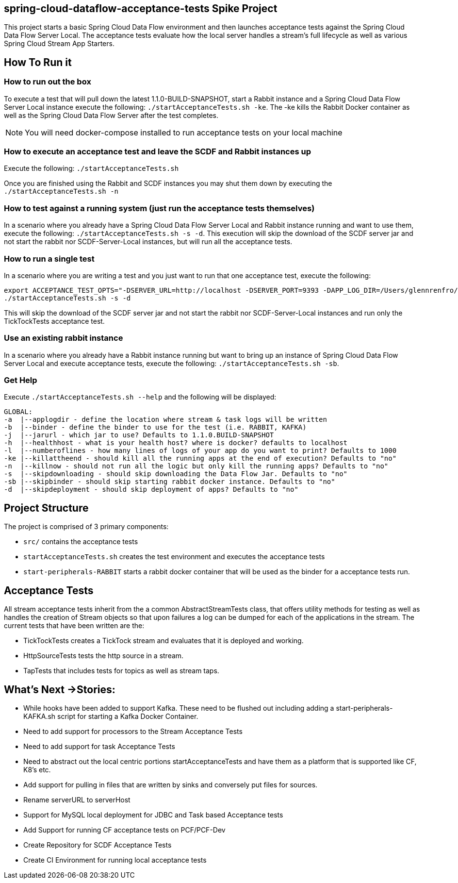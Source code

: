 == spring-cloud-dataflow-acceptance-tests Spike Project

This project starts a basic Spring Cloud Data Flow environment and then launches
acceptance tests against the Spring Cloud Data Flow Server Local. The acceptance
tests evaluate how the local server handles a stream's
full lifecycle as well as various Spring Cloud Stream App Starters.

== How To Run it

=== How to run out the box
To execute a test that will pull down the latest 1.1.0-BUILD-SNAPSHOT, start
a Rabbit instance and a Spring Cloud Data Flow Server Local instance execute
the following: `./startAcceptanceTests.sh -ke`.  The -ke kills the Rabbit Docker
container as well as the Spring Cloud Data Flow Server after the test completes.

NOTE: You will need docker-compose installed to run acceptance tests on your local machine

=== How to execute an acceptance test and leave the SCDF and Rabbit instances up

Execute the following: `./startAcceptanceTests.sh`

Once you are finished using the Rabbit and SCDF instances you may shut them down
by executing the `./startAcceptanceTests.sh -n`

=== How to test against a running system (just run the acceptance tests themselves)
In a scenario where you already have a Spring Cloud Data Flow Server Local and
Rabbit instance running and want to use them, execute the following:
`./startAcceptanceTests.sh -s -d`.  This execution will skip the download of the
SCDF server jar and not start the rabbit nor SCDF-Server-Local instances,
but will run all the acceptance tests.

=== How to run a single test
In a scenario where you are writing a test and you just want to run that one
acceptance test, execute the following:

```
export ACCEPTANCE_TEST_OPTS="-DSERVER_URL=http://localhost -DSERVER_PORT=9393 -DAPP_LOG_DIR=/Users/glennrenfro/project/spring-cloud-dataflow-acceptance-tests/dataflowlib -Dtest=TickTockTests"
./startAcceptanceTests.sh -s -d
```

This will skip the download of the SCDF server jar and not start the rabbit nor
SCDF-Server-Local instances and run only the TickTockTests acceptance test.

=== Use an existing rabbit instance
In a scenario where you already have a Rabbit instance running but want to bring
up an instance of Spring Cloud Data Flow Server Local and execute acceptance
tests, execute the following:
`./startAcceptanceTests.sh -sb`.

=== Get Help
Execute `./startAcceptanceTests.sh --help` and the following will be displayed:

```
GLOBAL:
-a  |--applogdir - define the location where stream & task logs will be written
-b  |--binder - define the binder to use for the test (i.e. RABBIT, KAFKA)
-j  |--jarurl - which jar to use? Defaults to 1.1.0.BUILD-SNAPSHOT
-h  |--healthhost - what is your health host? where is docker? defaults to localhost
-l  |--numberoflines - how many lines of logs of your app do you want to print? Defaults to 1000
-ke |--killattheend - should kill all the running apps at the end of execution? Defaults to "no"
-n  |--killnow - should not run all the logic but only kill the running apps? Defaults to "no"
-s  |--skipdownloading - should skip downloading the Data Flow Jar. Defaults to "no"
-sb |--skipbinder - should skip starting rabbit docker instance. Defaults to "no"
-d  |--skipdeployment - should skip deployment of apps? Defaults to "no"
```

== Project Structure

The project is comprised of 3 primary components:

* `src/` contains the acceptance tests
* `startAcceptanceTests.sh` creates the test environment and executes the
acceptance tests
* `start-peripherals-RABBIT` starts a rabbit docker container that will be used
 as the binder for a acceptance tests run.

== Acceptance Tests
All stream acceptance tests inherit from the a common AbstractStreamTests class,
that offers utility methods for testing as well as handles the creation of
Stream objects so that upon failures a log can be dumped for each of the
applications in the stream.
The current tests that have been written are the:

* TickTockTests creates a TickTock stream and evaluates that it is deployed and
working.
* HttpSourceTests tests the http source in a stream.
* TapTests that includes tests for topics as well as stream taps.

== What's Next ->Stories:

* While hooks have been added to support Kafka.  These need to be flushed out
including adding a start-peripherals-KAFKA.sh script for starting a Kafka
Docker Container.
* Need to add support for processors to the Stream Acceptance Tests
* Need to add support for task Acceptance Tests
* Need to abstract out the local centric portions startAcceptanceTests and
have them as a platform that is supported like CF, K8's etc.
* Add support for pulling in files that are written by sinks and conversely put
files for sources.
* Rename serverURL to serverHost
* Support for MySQL local deployment for JDBC and Task based Acceptance tests
* Add Support for running CF acceptance tests on PCF/PCF-Dev
* Create Repository for SCDF Acceptance Tests
* Create CI Environment for running local acceptance tests
